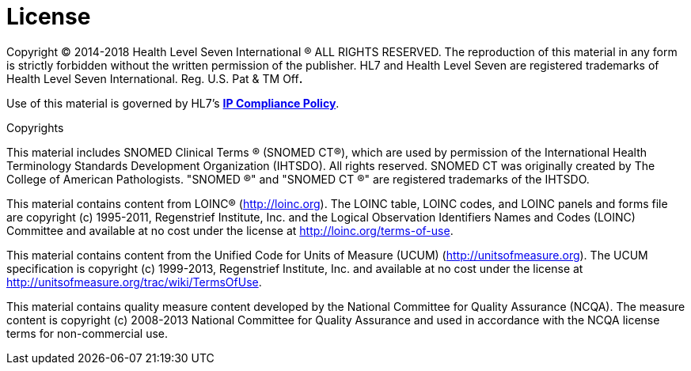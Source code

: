 = License
:page-layout: current
:backend: xhtml

Copyright © 2014-2018 Health Level Seven International ® ALL RIGHTS RESERVED. The reproduction of this material in any form is strictly forbidden without the written permission of the publisher. HL7 and Health Level Seven are registered trademarks of Health Level Seven International. Reg. U.S. Pat & TM Off**.**

Use of this material is governed by HL7's http://www.hl7.org/legal/ippolicy.cfm?ref=nav[*IP Compliance Policy*].

Copyrights

This material includes SNOMED Clinical Terms ® (SNOMED CT®), which are used by permission of the International Health Terminology Standards Development Organization (IHTSDO). All rights reserved. SNOMED CT was originally created by The College of American Pathologists. "SNOMED ®" and "SNOMED CT ®" are registered trademarks of the IHTSDO.

This material contains content from LOINC® (http://loinc.org). The LOINC table, LOINC codes, and LOINC panels and forms file are copyright (c) 1995-2011, Regenstrief Institute, Inc. and the Logical Observation Identifiers Names and Codes (LOINC) Committee and available at no cost under the license at http://loinc.org/terms-of-use.

This material contains content from the Unified Code for Units of Measure (UCUM) (http://unitsofmeasure.org). The UCUM specification is copyright (c) 1999-2013, Regenstrief Institute, Inc. and available at no cost under the license at http://unitsofmeasure.org/trac/wiki/TermsOfUse.

This material contains quality measure content developed by the National Committee for Quality Assurance (NCQA). The measure content is copyright (c) 2008-2013 National Committee for Quality Assurance and used in accordance with the NCQA license terms for non-commercial use.

